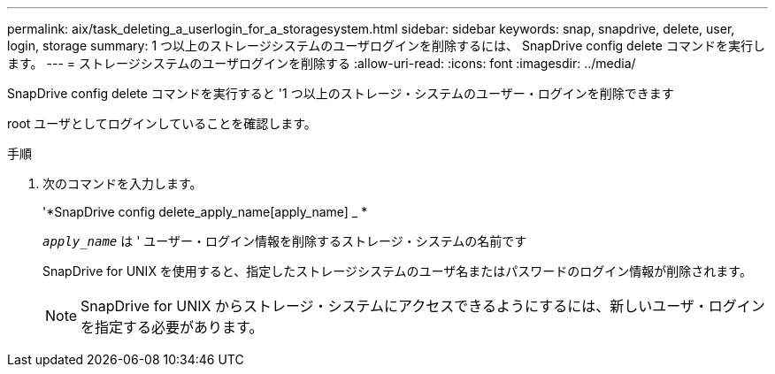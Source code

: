 ---
permalink: aix/task_deleting_a_userlogin_for_a_storagesystem.html 
sidebar: sidebar 
keywords: snap, snapdrive, delete, user, login, storage 
summary: 1 つ以上のストレージシステムのユーザログインを削除するには、 SnapDrive config delete コマンドを実行します。 
---
= ストレージシステムのユーザログインを削除する
:allow-uri-read: 
:icons: font
:imagesdir: ../media/


[role="lead"]
SnapDrive config delete コマンドを実行すると '1 つ以上のストレージ・システムのユーザー・ログインを削除できます

root ユーザとしてログインしていることを確認します。

.手順
. 次のコマンドを入力します。
+
'*SnapDrive config delete_apply_name[apply_name] _ *

+
`_apply_name_` は ' ユーザー・ログイン情報を削除するストレージ・システムの名前です

+
SnapDrive for UNIX を使用すると、指定したストレージシステムのユーザ名またはパスワードのログイン情報が削除されます。

+

NOTE: SnapDrive for UNIX からストレージ・システムにアクセスできるようにするには、新しいユーザ・ログインを指定する必要があります。


